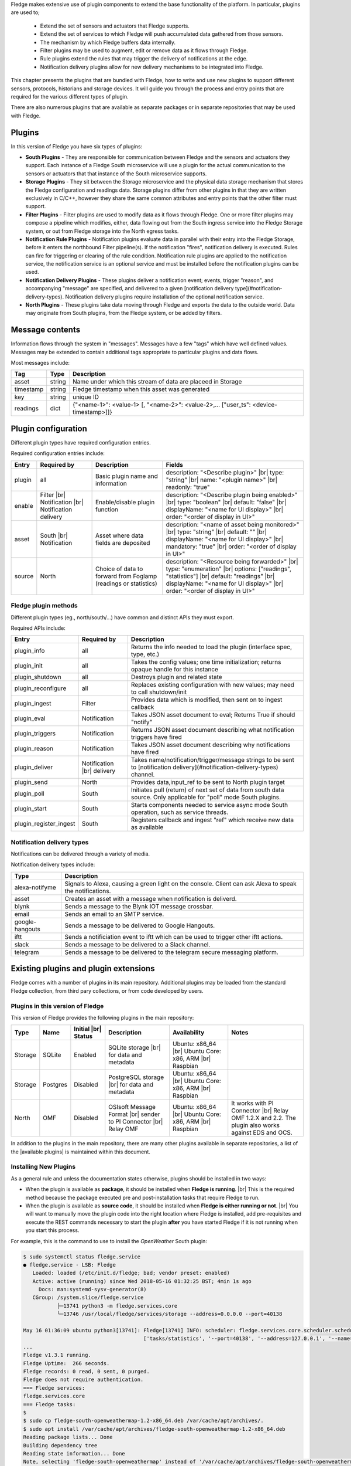.. Fledge Plugins

.. |br| raw:: html

   <br />

.. Images

.. Links
.. |available plugins| raw:: html

   <a href="../fledge_plugins.html">available plugins</a>

.. Links in new tabs

.. |here BT| raw:: html

   <a href="https://bugs.launchpad.net/snappy/+bug/1674509" target="_blank">here</a>


.. =============================================


Fledge makes extensive use of plugin components to extend the base functionality of the platform. In particular, plugins are used to;

  - Extend the set of sensors and actuators that Fledge supports.
  - Extend the set of services to which Fledge will push accumulated data gathered from those sensors.
  - The mechanism by which Fledge buffers data internally.
  - Filter plugins may be used to augment, edit or remove data as it flows through Fledge.
  - Rule plugins extend the rules that may trigger the delivery of notifications at the edge.
  - Notification delivery plugins allow for new delivery mechanisms to be integrated into Fledge.

This chapter presents the plugins that are bundled with Fledge, how to write and use new plugins to support different sensors, protocols, historians and storage devices. It will guide you through the process and entry points that are required for the various different types of plugin.

There are also numerous plugins that are available as separate packages or in separate repositories that may be used with Fledge.


Plugins
=======

In this version of Fledge you have six types of plugins:

- **South Plugins** - They are responsible for communication between Fledge and the sensors and actuators they support. Each instance of a Fledge South microservice will use a plugin for the actual communication to the sensors or actuators that that instance of the South microservice supports.
- **Storage Plugins** - They sit between the Storage microservice and the physical data storage mechanism that stores the Fledge configuration and readings data. Storage plugins differ from other plugins in that they are written exclusively in C/C++, however they share the same common attributes and entry points that the other filter must support.
- **Filter Plugins** - Filter plugins are used to modify data as it flows through Fledge. One or more filter plugins may compose a pipeline which modifies, either, data flowing out from the South ingress service into the Fledge Storage system, or out from Fledge storage into the North egress tasks.
- **Notification Rule Plugins** - Notification plugins evaluate data in parallel with their entry into the Fledge Storage, before it enters the northbound Filter pipeline(s). If the notification "fires", notification delivery is executed. Rules can fire for triggering or clearing of the rule condition.
  Notification rule plugins are applied to the notification service, the notification service is an optional service and must be installed before the notification plugins can be used.
- **Notification Delivery Plugins** - These plugins deliver a notification event; events, trigger "reason", and accompanying "message" are specified, and delivered to a given [notification delivery type](#notification-delivery-types). Notification delivery plugins require installation of the optional notification service.
- **North Plugins** - These plugins take data moving through Fledge and exports the data to the outside world. Data may originate from South plugins, from the Fledge system, or be added by filters.

Message contents
================
Information flows through the system in "messages". Messages have a few "tags" which have well defined values. Messages may be extended to contain additional tags appropriate to particular plugins and data flows.

Most messages include:

+------------+------------------+-------------------------------------------------------------------------------------------------------+
| Tag        | Type             | Description                                                                                           |
+============+==================+=======================================================================================================+
| asset      | string           | Name under which this stream of data are placeed in Storage                                           |
+------------+------------------+-------------------------------------------------------------------------------------------------------+
| timestamp  | string           | Fledge timestamp when this asset was generated                                                        |
+------------+------------------+-------------------------------------------------------------------------------------------------------+
| key        | string           | unique ID                                                                                             |
+------------+------------------+-------------------------------------------------------------------------------------------------------+
| readings   | dict             | {"<name-1>": <value-1> [, "<name-2>": <value-2>,... ["user_ts": <device-timestamp>]]}                 |
+------------+------------------+-------------------------------------------------------------------------------------------------------+

Plugin configuration
====================

Different plugin types have required configuration entries.

Required configuration entries include:

+------------------------+------------------------+----------------------+-------------------------------------------------------+
| Entry                  | Required by            | Description          | Fields                                                |
+========================+========================+======================+=======================================================+
| plugin                 | all                    | Basic plugin name    | description: "<Describe plugin>" |br|                 |
|                        |                        | and information      | type: "string" |br|                                   |
|                        |                        |                      | name: "<plugin name>" |br|                            |
|                        |                        |                      | readonly: "true"                                      |
+------------------------+------------------------+----------------------+-------------------------------------------------------+
| enable                 | Filter |br|            | Enable/disable       | description: "<Describe plugin being enabled>" |br|   |
|                        | Notification |br|      | plugin function      | type: "boolean"                                |br|   |
|                        | Notification delivery  |                      | default: "false"                               |br|   |
|                        |                        |                      | displayName: "<name for UI display>"           |br|   |
|                        |                        |                      | order: "<order of display in UI>"                     |
+------------------------+------------------------+----------------------+-------------------------------------------------------+
| asset                  | South |br|             | Asset where data     | description: "<name of asset being monitored>" |br|   |
|                        | Notification           | fields are deposited | type: "string"                                 |br|   |
|                        |                        |                      | default: ""                                    |br|   |
|                        |                        |                      | displayName: "<name for UI display>"           |br|   |
|                        |                        |                      | mandatory: "true"                              |br|   |
|                        |                        |                      | order: "<order of display in UI>"                     |
+------------------------+------------------------+----------------------+-------------------------------------------------------+
| source                 | North                  | Choice of data to    | description: "<Resource being forwarded>" |br|        |
|                        |                        | forward from Foglamp | type: "enumeration"                  |br|             |
|                        |                        | (readings or         | options: ["readings", "statistics"]  |br|             |
|                        |                        | statistics)          | default: "readings"                  |br|             |
|                        |                        |                      | displayName: "<name for UI display>" |br|             |
|                        |                        |                      | order: "<order of display in UI>"                     |
+------------------------+------------------------+----------------------+-------------------------------------------------------+

Fledge plugin methods
---------------------
Different plugin types (eg., north/south/...) have common and distinct APIs they must export.

Required APIs include:

+------------------------+-----------------+-------------------------------------------------------------------------------------------------------+
| Entry                  | Required by     | Description                                                                                           |
+========================+=================+=======================================================================================================+
| plugin_info            | all             | Returns the info needed to load the plugin (interface spec, type, etc.)                               |
+------------------------+-----------------+-------------------------------------------------------------------------------------------------------+
| plugin_init            | all             | Takes the config values; one time initialization; returns opaque handle for this instance             |
+------------------------+-----------------+-------------------------------------------------------------------------------------------------------+
| plugin_shutdown        | all             | Destroys plugin and related state                                                                     |
+------------------------+-----------------+-------------------------------------------------------------------------------------------------------+
| plugin_reconfigure     | all             | Replaces existing configuration with new values; may need to call shutdown/init                       |
+------------------------+-----------------+-------------------------------------------------------------------------------------------------------+
| plugin_ingest          | Filter          | Provides data which is modified, then sent on to ingest callback                                      |
+------------------------+-----------------+-------------------------------------------------------------------------------------------------------+
| plugin_eval            | Notification    | Takes JSON asset document to eval; Returns True if should "notify"                                    |
+------------------------+-----------------+-------------------------------------------------------------------------------------------------------+
| plugin_triggers        | Notification    | Returns JSON asset document describing what notification triggers have fired                          |
+------------------------+-----------------+-------------------------------------------------------------------------------------------------------+
| plugin_reason          | Notification    | Takes JSON asset document describing why notifications have fired                                     |
+------------------------+-----------------+-------------------------------------------------------------------------------------------------------+
| plugin_deliver         | Notification    | Takes name/notification/trigger/message strings to be sent to                                         |
|                        | |br| delivery   | [notification delivery](#notification-delivery-types) channel.                                        |
+------------------------+-----------------+-------------------------------------------------------------------------------------------------------+
| plugin_send            | North           | Provides data,input_ref to be sent to North plugin target                                             |
+------------------------+-----------------+-------------------------------------------------------------------------------------------------------+
| plugin_poll            | South           | Initiates pull (return) of next set of data from south data source.                                   |
|                        |                 | Only applicable for "poll" mode South plugins.                                                        |
+------------------------+-----------------+-------------------------------------------------------------------------------------------------------+
| plugin_start           | South           | Starts components needed to service async mode South operation, such as service threads.              |
+------------------------+-----------------+-------------------------------------------------------------------------------------------------------+
| plugin_register_ingest | South           | Registers callback and ingest "ref" which receive new data as available                               |
+------------------------+-----------------+-------------------------------------------------------------------------------------------------------+

Notification delivery types
---------------------------
Notifications can be delivered through a variety of media.

Notification delivery types include:

+------------------+-------------------------------------------------------------------------------------------------------+
| Type             | Description                                                                                           |
+==================+=======================================================================================================+
| alexa-notifyme   | Signals to Alexa, causing a green light on the console.                                               |
|                  | Client can ask Alexa to speak the notifications.                                                      |                                               
+------------------+-------------------------------------------------------------------------------------------------------+
| asset            | Creates an asset with a message when notification is deliverd.                                        |
+------------------+-------------------------------------------------------------------------------------------------------+
| blynk            | Sends a message to the Blynk IOT message crossbar.                                                    |
+------------------+-------------------------------------------------------------------------------------------------------+
| email            | Sends an email to an SMTP service.                                                                    |
+------------------+-------------------------------------------------------------------------------------------------------+
| google-hangouts  | Sends a message to be delivered to Google Hangouts.                                                   |
+------------------+-------------------------------------------------------------------------------------------------------+
| iftt             | Sends a notificiation event to iftt which can be used to trigger other iftt actions.                  |
+------------------+-------------------------------------------------------------------------------------------------------+
| slack            | Sends a message to be delivered to a Slack channel.                                                   |
+------------------+-------------------------------------------------------------------------------------------------------+
| telegram         | Sends a message to be delivered to the telegram secure messaging platform.                            |
+------------------+-------------------------------------------------------------------------------------------------------+


Existing plugins and plugin extensions
======================================
Fledge comes with a number of plugins in its main repository. Additional plugins may be loaded from the standard Fledge collection, from third pary collections, or from code developed by users.


Plugins in this version of Fledge
----------------------------------

This version of Fledge provides the following plugins in the main repository:

+---------+------------+------------+-----------------------------+----------------------------+----------------------------------------+
| Type    | Name       | Initial    | Description                 | Availability               | Notes                                  |
|         |            | |br| Status|                             |                            |                                        |
+=========+============+============+=============================+============================+========================================+
| Storage | SQLite     | Enabled    | SQLite storage |br|         | Ubuntu: x86_64 |br|        |                                        |
|         |            |            | for data and metadata       | Ubuntu Core: x86, ARM |br| |                                        |
|         |            |            |                             | Raspbian                   |                                        |
+---------+------------+------------+-----------------------------+----------------------------+----------------------------------------+
| Storage | Postgres   | Disabled   | PostgreSQL storage |br|     | Ubuntu: x86_64 |br|        |                                        |
|         |            |            | for data and metadata       | Ubuntu Core: x86, ARM |br| |                                        |
|         |            |            |                             | Raspbian                   |                                        |
+---------+------------+------------+-----------------------------+----------------------------+----------------------------------------+
| North   | OMF        | Disabled   | OSIsoft Message Format |br| | Ubuntu: x86_64 |br|        | It works with PI Connector |br|        |
|         |            |            | sender to PI Connector |br| | Ubuntu Core: x86, ARM |br| | Relay OMF 1.2.X and 2.2. The plugin    |
|         |            |            | Relay OMF                   | Raspbian                   | also works against EDS and OCS.        |
+---------+------------+------------+-----------------------------+----------------------------+----------------------------------------+


In addition to the plugins in the main repository, there are many other plugins available in separate repositories, a list of the |available plugins| is maintained within this document.


Installing New Plugins
----------------------

As a general rule and unless the documentation states otherwise, plugins should be installed in two ways:

- When the plugin is available as **package**, it should be installed when **Fledge is running**. |br| This is the required method because the package executed pre and post-installation tasks that require Fledge to run. 
- When the plugin is available as **source code**, it should be installed when **Fledge is either running or not**. |br| You will want to manually move the plugin code into the right location where Fledge is installed, add pre-requisites and execute the REST commands necessary to start the plugin **after** you have started Fledge if it is not running when you start this process.

For example, this is the command to use to install the *OpenWeather* South plugin:

.. code-block:: console

  $ sudo systemctl status fledge.service
  ● fledge.service - LSB: Fledge
     Loaded: loaded (/etc/init.d/fledge; bad; vendor preset: enabled)
     Active: active (running) since Wed 2018-05-16 01:32:25 BST; 4min 1s ago
       Docs: man:systemd-sysv-generator(8)
     CGroup: /system.slice/fledge.service
             ├─13741 python3 -m fledge.services.core
             └─13746 /usr/local/fledge/services/storage --address=0.0.0.0 --port=40138

  May 16 01:36:09 ubuntu python3[13741]: Fledge[13741] INFO: scheduler: fledge.services.core.scheduler.scheduler: Process started: Schedule 'stats collection' process 'stats coll
                                         ['tasks/statistics', '--port=40138', '--address=127.0.0.1', '--name=stats collector']
  ...
  Fledge v1.3.1 running.
  Fledge Uptime:  266 seconds.
  Fledge records: 0 read, 0 sent, 0 purged.
  Fledge does not require authentication.
  === Fledge services:
  fledge.services.core
  === Fledge tasks:
  $
  $ sudo cp fledge-south-openweathermap-1.2-x86_64.deb /var/cache/apt/archives/.
  $ sudo apt install /var/cache/apt/archives/fledge-south-openweathermap-1.2-x86_64.deb
  Reading package lists... Done
  Building dependency tree
  Reading state information... Done
  Note, selecting 'fledge-south-openweathermap' instead of '/var/cache/apt/archives/fledge-south-openweathermap-1.2-x86_64.deb'
  The following packages were automatically installed and are no longer required:
    linux-headers-4.4.0-109 linux-headers-4.4.0-109-generic linux-headers-4.4.0-119 linux-headers-4.4.0-119-generic linux-headers-4.4.0-121 linux-headers-4.4.0-121-generic
    linux-image-4.4.0-109-generic linux-image-4.4.0-119-generic linux-image-4.4.0-121-generic linux-image-extra-4.4.0-109-generic linux-image-extra-4.4.0-119-generic
    linux-image-extra-4.4.0-121-generic
  Use 'sudo apt autoremove' to remove them.
  The following NEW packages will be installed
    fledge-south-openweathermap
  0 to upgrade, 1 to newly install, 0 to remove and 0 not to upgrade.
  Need to get 0 B/3,404 B of archives.
  After this operation, 0 B of additional disk space will be used.
  Selecting previously unselected package fledge-south-openweathermap.
  (Reading database ... 211747 files and directories currently installed.)
  Preparing to unpack .../fledge-south-openweathermap-1.2-x86_64.deb ...
  Unpacking fledge-south-openweathermap (1.2) ...
  Setting up fledge-south-openweathermap (1.2) ...
  openweathermap plugin installed.
  $
  $ fledge status
  Fledge v1.3.1 running.
  Fledge Uptime:  271 seconds.
  Fledge records: 36 read, 0 sent, 0 purged.
  Fledge does not require authentication.
  === Fledge services:
  fledge.services.core
  fledge.services.south --port=42066 --address=127.0.0.1 --name=openweathermap
  === Fledge tasks:
  $

You may also install new plugins directly from within the Fledge GUI, however you will need to have setup your Linux machine to include the Fledge package repository in the list of repositories the Linux package manager searches for new packages.
